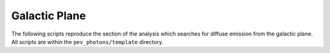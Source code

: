 .. _galactic_plane:

**************
Galactic Plane
**************

The following scripts reproduce the section of the analysis which searches for diffuse emission from the galactic plane.  All scripts are within the ``pev_photons/template`` directory.

